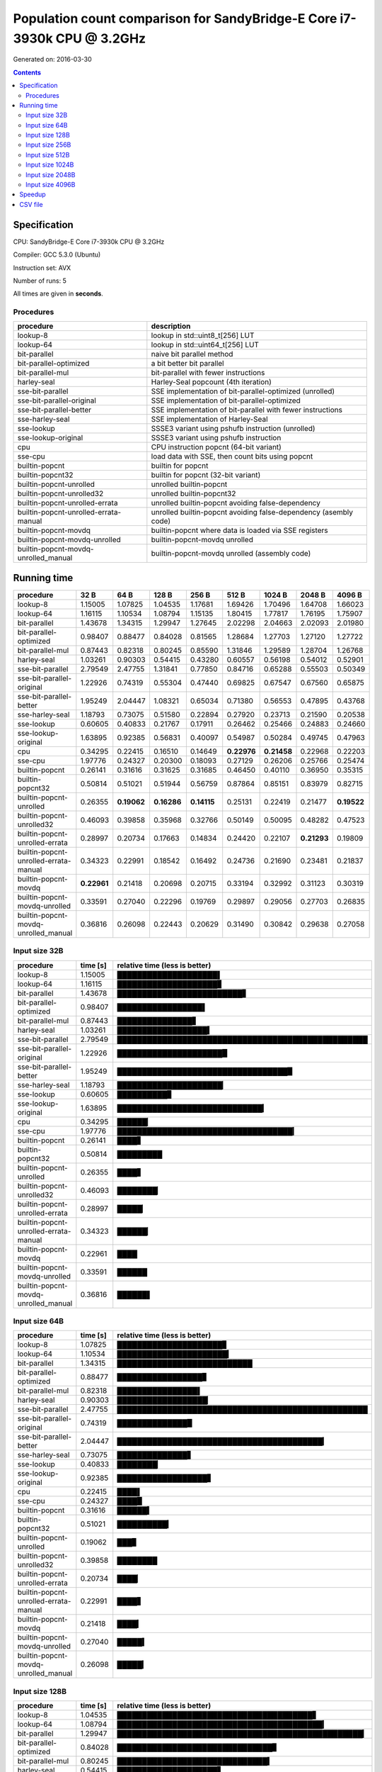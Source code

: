 ================================================================================
    Population count comparison for SandyBridge-E Core i7-3930k CPU @ 3.2GHz 
================================================================================

Generated on: 2016-03-30

.. contents:: Contents


Specification
--------------------------------------------------

CPU: SandyBridge-E Core i7-3930k CPU @ 3.2GHz 

Compiler: GCC 5.3.0 (Ubuntu)

Instruction set: AVX

Number of runs: 5

All times are given in **seconds**.


Procedures
##############################

+---------------------------------------+------------------------------------------------------------------+
| procedure                             | description                                                      |
+=======================================+==================================================================+
| lookup-8                              | lookup in std::uint8_t[256] LUT                                  |
+---------------------------------------+------------------------------------------------------------------+
| lookup-64                             | lookup in std::uint64_t[256] LUT                                 |
+---------------------------------------+------------------------------------------------------------------+
| bit-parallel                          | naive bit parallel method                                        |
+---------------------------------------+------------------------------------------------------------------+
| bit-parallel-optimized                | a bit better bit parallel                                        |
+---------------------------------------+------------------------------------------------------------------+
| bit-parallel-mul                      | bit-parallel with fewer instructions                             |
+---------------------------------------+------------------------------------------------------------------+
| harley-seal                           | Harley-Seal popcount (4th iteration)                             |
+---------------------------------------+------------------------------------------------------------------+
| sse-bit-parallel                      | SSE implementation of bit-parallel-optimized (unrolled)          |
+---------------------------------------+------------------------------------------------------------------+
| sse-bit-parallel-original             | SSE implementation of bit-parallel-optimized                     |
+---------------------------------------+------------------------------------------------------------------+
| sse-bit-parallel-better               | SSE implementation of bit-parallel with fewer instructions       |
+---------------------------------------+------------------------------------------------------------------+
| sse-harley-seal                       | SSE implementation of Harley-Seal                                |
+---------------------------------------+------------------------------------------------------------------+
| sse-lookup                            | SSSE3 variant using pshufb instruction (unrolled)                |
+---------------------------------------+------------------------------------------------------------------+
| sse-lookup-original                   | SSSE3 variant using pshufb instruction                           |
+---------------------------------------+------------------------------------------------------------------+
| cpu                                   | CPU instruction popcnt (64-bit variant)                          |
+---------------------------------------+------------------------------------------------------------------+
| sse-cpu                               | load data with SSE, then count bits using popcnt                 |
+---------------------------------------+------------------------------------------------------------------+
| builtin-popcnt                        | builtin for popcnt                                               |
+---------------------------------------+------------------------------------------------------------------+
| builtin-popcnt32                      | builtin for popcnt (32-bit variant)                              |
+---------------------------------------+------------------------------------------------------------------+
| builtin-popcnt-unrolled               | unrolled builtin-popcnt                                          |
+---------------------------------------+------------------------------------------------------------------+
| builtin-popcnt-unrolled32             | unrolled builtin-popcnt32                                        |
+---------------------------------------+------------------------------------------------------------------+
| builtin-popcnt-unrolled-errata        | unrolled builtin-popcnt avoiding false-dependency                |
+---------------------------------------+------------------------------------------------------------------+
| builtin-popcnt-unrolled-errata-manual | unrolled builtin-popcnt avoiding false-dependency (asembly code) |
+---------------------------------------+------------------------------------------------------------------+
| builtin-popcnt-movdq                  | builtin-popcnt where data is loaded via SSE registers            |
+---------------------------------------+------------------------------------------------------------------+
| builtin-popcnt-movdq-unrolled         | builtin-popcnt-movdq unrolled                                    |
+---------------------------------------+------------------------------------------------------------------+
| builtin-popcnt-movdq-unrolled_manual  | builtin-popcnt-movdq unrolled (assembly code)                    |
+---------------------------------------+------------------------------------------------------------------+


Running time
--------------------------------------------------

+---------------------------------------+-------------+-------------+-------------+-------------+-------------+-------------+-------------+-------------+
| procedure                             | 32 B        | 64 B        | 128 B       | 256 B       | 512 B       | 1024 B      | 2048 B      | 4096 B      |
+=======================================+=============+=============+=============+=============+=============+=============+=============+=============+
| lookup-8                              | 1.15005     | 1.07825     | 1.04535     | 1.17681     | 1.69426     | 1.70496     | 1.64708     | 1.66023     |
+---------------------------------------+-------------+-------------+-------------+-------------+-------------+-------------+-------------+-------------+
| lookup-64                             | 1.16115     | 1.10534     | 1.08794     | 1.15135     | 1.80415     | 1.77817     | 1.76195     | 1.75907     |
+---------------------------------------+-------------+-------------+-------------+-------------+-------------+-------------+-------------+-------------+
| bit-parallel                          | 1.43678     | 1.34315     | 1.29947     | 1.27645     | 2.02298     | 2.04663     | 2.02093     | 2.01980     |
+---------------------------------------+-------------+-------------+-------------+-------------+-------------+-------------+-------------+-------------+
| bit-parallel-optimized                | 0.98407     | 0.88477     | 0.84028     | 0.81565     | 1.28684     | 1.27703     | 1.27120     | 1.27722     |
+---------------------------------------+-------------+-------------+-------------+-------------+-------------+-------------+-------------+-------------+
| bit-parallel-mul                      | 0.87443     | 0.82318     | 0.80245     | 0.85590     | 1.31846     | 1.29589     | 1.28704     | 1.26768     |
+---------------------------------------+-------------+-------------+-------------+-------------+-------------+-------------+-------------+-------------+
| harley-seal                           | 1.03261     | 0.90303     | 0.54415     | 0.43280     | 0.60557     | 0.56198     | 0.54012     | 0.52901     |
+---------------------------------------+-------------+-------------+-------------+-------------+-------------+-------------+-------------+-------------+
| sse-bit-parallel                      | 2.79549     | 2.47755     | 1.31841     | 0.77850     | 0.84716     | 0.65288     | 0.55503     | 0.50349     |
+---------------------------------------+-------------+-------------+-------------+-------------+-------------+-------------+-------------+-------------+
| sse-bit-parallel-original             | 1.22926     | 0.74319     | 0.55304     | 0.47440     | 0.69825     | 0.67547     | 0.67560     | 0.65875     |
+---------------------------------------+-------------+-------------+-------------+-------------+-------------+-------------+-------------+-------------+
| sse-bit-parallel-better               | 1.95249     | 2.04447     | 1.08321     | 0.65034     | 0.71380     | 0.56553     | 0.47895     | 0.43768     |
+---------------------------------------+-------------+-------------+-------------+-------------+-------------+-------------+-------------+-------------+
| sse-harley-seal                       | 1.18793     | 0.73075     | 0.51580     | 0.22894     | 0.27920     | 0.23713     | 0.21590     | 0.20538     |
+---------------------------------------+-------------+-------------+-------------+-------------+-------------+-------------+-------------+-------------+
| sse-lookup                            | 0.60605     | 0.40833     | 0.21767     | 0.17911     | 0.26462     | 0.25466     | 0.24883     | 0.24660     |
+---------------------------------------+-------------+-------------+-------------+-------------+-------------+-------------+-------------+-------------+
| sse-lookup-original                   | 1.63895     | 0.92385     | 0.56831     | 0.40097     | 0.54987     | 0.50284     | 0.49745     | 0.47963     |
+---------------------------------------+-------------+-------------+-------------+-------------+-------------+-------------+-------------+-------------+
| cpu                                   | 0.34295     | 0.22415     | 0.16510     | 0.14649     | **0.22976** | **0.21458** | 0.22968     | 0.22203     |
+---------------------------------------+-------------+-------------+-------------+-------------+-------------+-------------+-------------+-------------+
| sse-cpu                               | 1.97776     | 0.24327     | 0.20300     | 0.18093     | 0.27129     | 0.26206     | 0.25766     | 0.25474     |
+---------------------------------------+-------------+-------------+-------------+-------------+-------------+-------------+-------------+-------------+
| builtin-popcnt                        | 0.26141     | 0.31616     | 0.31625     | 0.31685     | 0.46450     | 0.40110     | 0.36950     | 0.35315     |
+---------------------------------------+-------------+-------------+-------------+-------------+-------------+-------------+-------------+-------------+
| builtin-popcnt32                      | 0.50814     | 0.51021     | 0.51944     | 0.56759     | 0.87864     | 0.85151     | 0.83979     | 0.82715     |
+---------------------------------------+-------------+-------------+-------------+-------------+-------------+-------------+-------------+-------------+
| builtin-popcnt-unrolled               | 0.26355     | **0.19062** | **0.16286** | **0.14115** | 0.25131     | 0.22419     | 0.21477     | **0.19522** |
+---------------------------------------+-------------+-------------+-------------+-------------+-------------+-------------+-------------+-------------+
| builtin-popcnt-unrolled32             | 0.46093     | 0.39858     | 0.35968     | 0.32766     | 0.50149     | 0.50095     | 0.48282     | 0.47523     |
+---------------------------------------+-------------+-------------+-------------+-------------+-------------+-------------+-------------+-------------+
| builtin-popcnt-unrolled-errata        | 0.28997     | 0.20734     | 0.17663     | 0.14834     | 0.24420     | 0.22107     | **0.21293** | 0.19809     |
+---------------------------------------+-------------+-------------+-------------+-------------+-------------+-------------+-------------+-------------+
| builtin-popcnt-unrolled-errata-manual | 0.34323     | 0.22991     | 0.18542     | 0.16492     | 0.24736     | 0.21690     | 0.23481     | 0.21837     |
+---------------------------------------+-------------+-------------+-------------+-------------+-------------+-------------+-------------+-------------+
| builtin-popcnt-movdq                  | **0.22961** | 0.21418     | 0.20698     | 0.20715     | 0.33194     | 0.32992     | 0.31123     | 0.30319     |
+---------------------------------------+-------------+-------------+-------------+-------------+-------------+-------------+-------------+-------------+
| builtin-popcnt-movdq-unrolled         | 0.33591     | 0.27040     | 0.22296     | 0.19769     | 0.29897     | 0.29056     | 0.27703     | 0.26835     |
+---------------------------------------+-------------+-------------+-------------+-------------+-------------+-------------+-------------+-------------+
| builtin-popcnt-movdq-unrolled_manual  | 0.36816     | 0.26098     | 0.22443     | 0.20629     | 0.31490     | 0.30842     | 0.29638     | 0.27058     |
+---------------------------------------+-------------+-------------+-------------+-------------+-------------+-------------+-------------+-------------+



Input size 32B
###########################################################

+---------------------------------------+----------+----------------------------------------------------+
| procedure                             | time [s] | relative time (less is better)                     |
+=======================================+==========+====================================================+
| lookup-8                              | 1.15005  | ████████████████████▌                              |
+---------------------------------------+----------+----------------------------------------------------+
| lookup-64                             | 1.16115  | ████████████████████▊                              |
+---------------------------------------+----------+----------------------------------------------------+
| bit-parallel                          | 1.43678  | █████████████████████████▋                         |
+---------------------------------------+----------+----------------------------------------------------+
| bit-parallel-optimized                | 0.98407  | █████████████████▌                                 |
+---------------------------------------+----------+----------------------------------------------------+
| bit-parallel-mul                      | 0.87443  | ███████████████▋                                   |
+---------------------------------------+----------+----------------------------------------------------+
| harley-seal                           | 1.03261  | ██████████████████▍                                |
+---------------------------------------+----------+----------------------------------------------------+
| sse-bit-parallel                      | 2.79549  | ██████████████████████████████████████████████████ |
+---------------------------------------+----------+----------------------------------------------------+
| sse-bit-parallel-original             | 1.22926  | █████████████████████▉                             |
+---------------------------------------+----------+----------------------------------------------------+
| sse-bit-parallel-better               | 1.95249  | ██████████████████████████████████▉                |
+---------------------------------------+----------+----------------------------------------------------+
| sse-harley-seal                       | 1.18793  | █████████████████████▏                             |
+---------------------------------------+----------+----------------------------------------------------+
| sse-lookup                            | 0.60605  | ██████████▊                                        |
+---------------------------------------+----------+----------------------------------------------------+
| sse-lookup-original                   | 1.63895  | █████████████████████████████▎                     |
+---------------------------------------+----------+----------------------------------------------------+
| cpu                                   | 0.34295  | ██████▏                                            |
+---------------------------------------+----------+----------------------------------------------------+
| sse-cpu                               | 1.97776  | ███████████████████████████████████▎               |
+---------------------------------------+----------+----------------------------------------------------+
| builtin-popcnt                        | 0.26141  | ████▋                                              |
+---------------------------------------+----------+----------------------------------------------------+
| builtin-popcnt32                      | 0.50814  | █████████                                          |
+---------------------------------------+----------+----------------------------------------------------+
| builtin-popcnt-unrolled               | 0.26355  | ████▋                                              |
+---------------------------------------+----------+----------------------------------------------------+
| builtin-popcnt-unrolled32             | 0.46093  | ████████▏                                          |
+---------------------------------------+----------+----------------------------------------------------+
| builtin-popcnt-unrolled-errata        | 0.28997  | █████▏                                             |
+---------------------------------------+----------+----------------------------------------------------+
| builtin-popcnt-unrolled-errata-manual | 0.34323  | ██████▏                                            |
+---------------------------------------+----------+----------------------------------------------------+
| builtin-popcnt-movdq                  | 0.22961  | ████                                               |
+---------------------------------------+----------+----------------------------------------------------+
| builtin-popcnt-movdq-unrolled         | 0.33591  | ██████                                             |
+---------------------------------------+----------+----------------------------------------------------+
| builtin-popcnt-movdq-unrolled_manual  | 0.36816  | ██████▌                                            |
+---------------------------------------+----------+----------------------------------------------------+



Input size 64B
###########################################################

+---------------------------------------+----------+----------------------------------------------------+
| procedure                             | time [s] | relative time (less is better)                     |
+=======================================+==========+====================================================+
| lookup-8                              | 1.07825  | █████████████████████▊                             |
+---------------------------------------+----------+----------------------------------------------------+
| lookup-64                             | 1.10534  | ██████████████████████▎                            |
+---------------------------------------+----------+----------------------------------------------------+
| bit-parallel                          | 1.34315  | ███████████████████████████                        |
+---------------------------------------+----------+----------------------------------------------------+
| bit-parallel-optimized                | 0.88477  | █████████████████▊                                 |
+---------------------------------------+----------+----------------------------------------------------+
| bit-parallel-mul                      | 0.82318  | ████████████████▌                                  |
+---------------------------------------+----------+----------------------------------------------------+
| harley-seal                           | 0.90303  | ██████████████████▏                                |
+---------------------------------------+----------+----------------------------------------------------+
| sse-bit-parallel                      | 2.47755  | ██████████████████████████████████████████████████ |
+---------------------------------------+----------+----------------------------------------------------+
| sse-bit-parallel-original             | 0.74319  | ██████████████▉                                    |
+---------------------------------------+----------+----------------------------------------------------+
| sse-bit-parallel-better               | 2.04447  | █████████████████████████████████████████▎         |
+---------------------------------------+----------+----------------------------------------------------+
| sse-harley-seal                       | 0.73075  | ██████████████▋                                    |
+---------------------------------------+----------+----------------------------------------------------+
| sse-lookup                            | 0.40833  | ████████▏                                          |
+---------------------------------------+----------+----------------------------------------------------+
| sse-lookup-original                   | 0.92385  | ██████████████████▋                                |
+---------------------------------------+----------+----------------------------------------------------+
| cpu                                   | 0.22415  | ████▌                                              |
+---------------------------------------+----------+----------------------------------------------------+
| sse-cpu                               | 0.24327  | ████▉                                              |
+---------------------------------------+----------+----------------------------------------------------+
| builtin-popcnt                        | 0.31616  | ██████▍                                            |
+---------------------------------------+----------+----------------------------------------------------+
| builtin-popcnt32                      | 0.51021  | ██████████▎                                        |
+---------------------------------------+----------+----------------------------------------------------+
| builtin-popcnt-unrolled               | 0.19062  | ███▊                                               |
+---------------------------------------+----------+----------------------------------------------------+
| builtin-popcnt-unrolled32             | 0.39858  | ████████                                           |
+---------------------------------------+----------+----------------------------------------------------+
| builtin-popcnt-unrolled-errata        | 0.20734  | ████▏                                              |
+---------------------------------------+----------+----------------------------------------------------+
| builtin-popcnt-unrolled-errata-manual | 0.22991  | ████▋                                              |
+---------------------------------------+----------+----------------------------------------------------+
| builtin-popcnt-movdq                  | 0.21418  | ████▎                                              |
+---------------------------------------+----------+----------------------------------------------------+
| builtin-popcnt-movdq-unrolled         | 0.27040  | █████▍                                             |
+---------------------------------------+----------+----------------------------------------------------+
| builtin-popcnt-movdq-unrolled_manual  | 0.26098  | █████▎                                             |
+---------------------------------------+----------+----------------------------------------------------+



Input size 128B
###########################################################

+---------------------------------------+----------+----------------------------------------------------+
| procedure                             | time [s] | relative time (less is better)                     |
+=======================================+==========+====================================================+
| lookup-8                              | 1.04535  | ███████████████████████████████████████▋           |
+---------------------------------------+----------+----------------------------------------------------+
| lookup-64                             | 1.08794  | █████████████████████████████████████████▎         |
+---------------------------------------+----------+----------------------------------------------------+
| bit-parallel                          | 1.29947  | █████████████████████████████████████████████████▎ |
+---------------------------------------+----------+----------------------------------------------------+
| bit-parallel-optimized                | 0.84028  | ███████████████████████████████▊                   |
+---------------------------------------+----------+----------------------------------------------------+
| bit-parallel-mul                      | 0.80245  | ██████████████████████████████▍                    |
+---------------------------------------+----------+----------------------------------------------------+
| harley-seal                           | 0.54415  | ████████████████████▋                              |
+---------------------------------------+----------+----------------------------------------------------+
| sse-bit-parallel                      | 1.31841  | ██████████████████████████████████████████████████ |
+---------------------------------------+----------+----------------------------------------------------+
| sse-bit-parallel-original             | 0.55304  | ████████████████████▉                              |
+---------------------------------------+----------+----------------------------------------------------+
| sse-bit-parallel-better               | 1.08321  | █████████████████████████████████████████          |
+---------------------------------------+----------+----------------------------------------------------+
| sse-harley-seal                       | 0.51580  | ███████████████████▌                               |
+---------------------------------------+----------+----------------------------------------------------+
| sse-lookup                            | 0.21767  | ████████▎                                          |
+---------------------------------------+----------+----------------------------------------------------+
| sse-lookup-original                   | 0.56831  | █████████████████████▌                             |
+---------------------------------------+----------+----------------------------------------------------+
| cpu                                   | 0.16510  | ██████▎                                            |
+---------------------------------------+----------+----------------------------------------------------+
| sse-cpu                               | 0.20300  | ███████▋                                           |
+---------------------------------------+----------+----------------------------------------------------+
| builtin-popcnt                        | 0.31625  | ███████████▉                                       |
+---------------------------------------+----------+----------------------------------------------------+
| builtin-popcnt32                      | 0.51944  | ███████████████████▋                               |
+---------------------------------------+----------+----------------------------------------------------+
| builtin-popcnt-unrolled               | 0.16286  | ██████▏                                            |
+---------------------------------------+----------+----------------------------------------------------+
| builtin-popcnt-unrolled32             | 0.35968  | █████████████▋                                     |
+---------------------------------------+----------+----------------------------------------------------+
| builtin-popcnt-unrolled-errata        | 0.17663  | ██████▋                                            |
+---------------------------------------+----------+----------------------------------------------------+
| builtin-popcnt-unrolled-errata-manual | 0.18542  | ███████                                            |
+---------------------------------------+----------+----------------------------------------------------+
| builtin-popcnt-movdq                  | 0.20698  | ███████▊                                           |
+---------------------------------------+----------+----------------------------------------------------+
| builtin-popcnt-movdq-unrolled         | 0.22296  | ████████▍                                          |
+---------------------------------------+----------+----------------------------------------------------+
| builtin-popcnt-movdq-unrolled_manual  | 0.22443  | ████████▌                                          |
+---------------------------------------+----------+----------------------------------------------------+



Input size 256B
###########################################################

+---------------------------------------+----------+----------------------------------------------------+
| procedure                             | time [s] | relative time (less is better)                     |
+=======================================+==========+====================================================+
| lookup-8                              | 1.17681  | ██████████████████████████████████████████████     |
+---------------------------------------+----------+----------------------------------------------------+
| lookup-64                             | 1.15135  | █████████████████████████████████████████████      |
+---------------------------------------+----------+----------------------------------------------------+
| bit-parallel                          | 1.27645  | ██████████████████████████████████████████████████ |
+---------------------------------------+----------+----------------------------------------------------+
| bit-parallel-optimized                | 0.81565  | ███████████████████████████████▉                   |
+---------------------------------------+----------+----------------------------------------------------+
| bit-parallel-mul                      | 0.85590  | █████████████████████████████████▌                 |
+---------------------------------------+----------+----------------------------------------------------+
| harley-seal                           | 0.43280  | ████████████████▉                                  |
+---------------------------------------+----------+----------------------------------------------------+
| sse-bit-parallel                      | 0.77850  | ██████████████████████████████▍                    |
+---------------------------------------+----------+----------------------------------------------------+
| sse-bit-parallel-original             | 0.47440  | ██████████████████▌                                |
+---------------------------------------+----------+----------------------------------------------------+
| sse-bit-parallel-better               | 0.65034  | █████████████████████████▍                         |
+---------------------------------------+----------+----------------------------------------------------+
| sse-harley-seal                       | 0.22894  | ████████▉                                          |
+---------------------------------------+----------+----------------------------------------------------+
| sse-lookup                            | 0.17911  | ███████                                            |
+---------------------------------------+----------+----------------------------------------------------+
| sse-lookup-original                   | 0.40097  | ███████████████▋                                   |
+---------------------------------------+----------+----------------------------------------------------+
| cpu                                   | 0.14649  | █████▋                                             |
+---------------------------------------+----------+----------------------------------------------------+
| sse-cpu                               | 0.18093  | ███████                                            |
+---------------------------------------+----------+----------------------------------------------------+
| builtin-popcnt                        | 0.31685  | ████████████▍                                      |
+---------------------------------------+----------+----------------------------------------------------+
| builtin-popcnt32                      | 0.56759  | ██████████████████████▏                            |
+---------------------------------------+----------+----------------------------------------------------+
| builtin-popcnt-unrolled               | 0.14115  | █████▌                                             |
+---------------------------------------+----------+----------------------------------------------------+
| builtin-popcnt-unrolled32             | 0.32766  | ████████████▊                                      |
+---------------------------------------+----------+----------------------------------------------------+
| builtin-popcnt-unrolled-errata        | 0.14834  | █████▊                                             |
+---------------------------------------+----------+----------------------------------------------------+
| builtin-popcnt-unrolled-errata-manual | 0.16492  | ██████▍                                            |
+---------------------------------------+----------+----------------------------------------------------+
| builtin-popcnt-movdq                  | 0.20715  | ████████                                           |
+---------------------------------------+----------+----------------------------------------------------+
| builtin-popcnt-movdq-unrolled         | 0.19769  | ███████▋                                           |
+---------------------------------------+----------+----------------------------------------------------+
| builtin-popcnt-movdq-unrolled_manual  | 0.20629  | ████████                                           |
+---------------------------------------+----------+----------------------------------------------------+



Input size 512B
###########################################################

+---------------------------------------+----------+----------------------------------------------------+
| procedure                             | time [s] | relative time (less is better)                     |
+=======================================+==========+====================================================+
| lookup-8                              | 1.69426  | █████████████████████████████████████████▉         |
+---------------------------------------+----------+----------------------------------------------------+
| lookup-64                             | 1.80415  | ████████████████████████████████████████████▌      |
+---------------------------------------+----------+----------------------------------------------------+
| bit-parallel                          | 2.02298  | ██████████████████████████████████████████████████ |
+---------------------------------------+----------+----------------------------------------------------+
| bit-parallel-optimized                | 1.28684  | ███████████████████████████████▊                   |
+---------------------------------------+----------+----------------------------------------------------+
| bit-parallel-mul                      | 1.31846  | ████████████████████████████████▌                  |
+---------------------------------------+----------+----------------------------------------------------+
| harley-seal                           | 0.60557  | ██████████████▉                                    |
+---------------------------------------+----------+----------------------------------------------------+
| sse-bit-parallel                      | 0.84716  | ████████████████████▉                              |
+---------------------------------------+----------+----------------------------------------------------+
| sse-bit-parallel-original             | 0.69825  | █████████████████▎                                 |
+---------------------------------------+----------+----------------------------------------------------+
| sse-bit-parallel-better               | 0.71380  | █████████████████▋                                 |
+---------------------------------------+----------+----------------------------------------------------+
| sse-harley-seal                       | 0.27920  | ██████▉                                            |
+---------------------------------------+----------+----------------------------------------------------+
| sse-lookup                            | 0.26462  | ██████▌                                            |
+---------------------------------------+----------+----------------------------------------------------+
| sse-lookup-original                   | 0.54987  | █████████████▌                                     |
+---------------------------------------+----------+----------------------------------------------------+
| cpu                                   | 0.22976  | █████▋                                             |
+---------------------------------------+----------+----------------------------------------------------+
| sse-cpu                               | 0.27129  | ██████▋                                            |
+---------------------------------------+----------+----------------------------------------------------+
| builtin-popcnt                        | 0.46450  | ███████████▍                                       |
+---------------------------------------+----------+----------------------------------------------------+
| builtin-popcnt32                      | 0.87864  | █████████████████████▋                             |
+---------------------------------------+----------+----------------------------------------------------+
| builtin-popcnt-unrolled               | 0.25131  | ██████▏                                            |
+---------------------------------------+----------+----------------------------------------------------+
| builtin-popcnt-unrolled32             | 0.50149  | ████████████▍                                      |
+---------------------------------------+----------+----------------------------------------------------+
| builtin-popcnt-unrolled-errata        | 0.24420  | ██████                                             |
+---------------------------------------+----------+----------------------------------------------------+
| builtin-popcnt-unrolled-errata-manual | 0.24736  | ██████                                             |
+---------------------------------------+----------+----------------------------------------------------+
| builtin-popcnt-movdq                  | 0.33194  | ████████▏                                          |
+---------------------------------------+----------+----------------------------------------------------+
| builtin-popcnt-movdq-unrolled         | 0.29897  | ███████▍                                           |
+---------------------------------------+----------+----------------------------------------------------+
| builtin-popcnt-movdq-unrolled_manual  | 0.31490  | ███████▊                                           |
+---------------------------------------+----------+----------------------------------------------------+



Input size 1024B
###########################################################

+---------------------------------------+----------+----------------------------------------------------+
| procedure                             | time [s] | relative time (less is better)                     |
+=======================================+==========+====================================================+
| lookup-8                              | 1.70496  | █████████████████████████████████████████▋         |
+---------------------------------------+----------+----------------------------------------------------+
| lookup-64                             | 1.77817  | ███████████████████████████████████████████▍       |
+---------------------------------------+----------+----------------------------------------------------+
| bit-parallel                          | 2.04663  | ██████████████████████████████████████████████████ |
+---------------------------------------+----------+----------------------------------------------------+
| bit-parallel-optimized                | 1.27703  | ███████████████████████████████▏                   |
+---------------------------------------+----------+----------------------------------------------------+
| bit-parallel-mul                      | 1.29589  | ███████████████████████████████▋                   |
+---------------------------------------+----------+----------------------------------------------------+
| harley-seal                           | 0.56198  | █████████████▋                                     |
+---------------------------------------+----------+----------------------------------------------------+
| sse-bit-parallel                      | 0.65288  | ███████████████▉                                   |
+---------------------------------------+----------+----------------------------------------------------+
| sse-bit-parallel-original             | 0.67547  | ████████████████▌                                  |
+---------------------------------------+----------+----------------------------------------------------+
| sse-bit-parallel-better               | 0.56553  | █████████████▊                                     |
+---------------------------------------+----------+----------------------------------------------------+
| sse-harley-seal                       | 0.23713  | █████▊                                             |
+---------------------------------------+----------+----------------------------------------------------+
| sse-lookup                            | 0.25466  | ██████▏                                            |
+---------------------------------------+----------+----------------------------------------------------+
| sse-lookup-original                   | 0.50284  | ████████████▎                                      |
+---------------------------------------+----------+----------------------------------------------------+
| cpu                                   | 0.21458  | █████▏                                             |
+---------------------------------------+----------+----------------------------------------------------+
| sse-cpu                               | 0.26206  | ██████▍                                            |
+---------------------------------------+----------+----------------------------------------------------+
| builtin-popcnt                        | 0.40110  | █████████▊                                         |
+---------------------------------------+----------+----------------------------------------------------+
| builtin-popcnt32                      | 0.85151  | ████████████████████▊                              |
+---------------------------------------+----------+----------------------------------------------------+
| builtin-popcnt-unrolled               | 0.22419  | █████▍                                             |
+---------------------------------------+----------+----------------------------------------------------+
| builtin-popcnt-unrolled32             | 0.50095  | ████████████▏                                      |
+---------------------------------------+----------+----------------------------------------------------+
| builtin-popcnt-unrolled-errata        | 0.22107  | █████▍                                             |
+---------------------------------------+----------+----------------------------------------------------+
| builtin-popcnt-unrolled-errata-manual | 0.21690  | █████▎                                             |
+---------------------------------------+----------+----------------------------------------------------+
| builtin-popcnt-movdq                  | 0.32992  | ████████                                           |
+---------------------------------------+----------+----------------------------------------------------+
| builtin-popcnt-movdq-unrolled         | 0.29056  | ███████                                            |
+---------------------------------------+----------+----------------------------------------------------+
| builtin-popcnt-movdq-unrolled_manual  | 0.30842  | ███████▌                                           |
+---------------------------------------+----------+----------------------------------------------------+



Input size 2048B
###########################################################

+---------------------------------------+----------+----------------------------------------------------+
| procedure                             | time [s] | relative time (less is better)                     |
+=======================================+==========+====================================================+
| lookup-8                              | 1.64708  | ████████████████████████████████████████▊          |
+---------------------------------------+----------+----------------------------------------------------+
| lookup-64                             | 1.76195  | ███████████████████████████████████████████▌       |
+---------------------------------------+----------+----------------------------------------------------+
| bit-parallel                          | 2.02093  | ██████████████████████████████████████████████████ |
+---------------------------------------+----------+----------------------------------------------------+
| bit-parallel-optimized                | 1.27120  | ███████████████████████████████▍                   |
+---------------------------------------+----------+----------------------------------------------------+
| bit-parallel-mul                      | 1.28704  | ███████████████████████████████▊                   |
+---------------------------------------+----------+----------------------------------------------------+
| harley-seal                           | 0.54012  | █████████████▎                                     |
+---------------------------------------+----------+----------------------------------------------------+
| sse-bit-parallel                      | 0.55503  | █████████████▋                                     |
+---------------------------------------+----------+----------------------------------------------------+
| sse-bit-parallel-original             | 0.67560  | ████████████████▋                                  |
+---------------------------------------+----------+----------------------------------------------------+
| sse-bit-parallel-better               | 0.47895  | ███████████▊                                       |
+---------------------------------------+----------+----------------------------------------------------+
| sse-harley-seal                       | 0.21590  | █████▎                                             |
+---------------------------------------+----------+----------------------------------------------------+
| sse-lookup                            | 0.24883  | ██████▏                                            |
+---------------------------------------+----------+----------------------------------------------------+
| sse-lookup-original                   | 0.49745  | ████████████▎                                      |
+---------------------------------------+----------+----------------------------------------------------+
| cpu                                   | 0.22968  | █████▋                                             |
+---------------------------------------+----------+----------------------------------------------------+
| sse-cpu                               | 0.25766  | ██████▎                                            |
+---------------------------------------+----------+----------------------------------------------------+
| builtin-popcnt                        | 0.36950  | █████████▏                                         |
+---------------------------------------+----------+----------------------------------------------------+
| builtin-popcnt32                      | 0.83979  | ████████████████████▊                              |
+---------------------------------------+----------+----------------------------------------------------+
| builtin-popcnt-unrolled               | 0.21477  | █████▎                                             |
+---------------------------------------+----------+----------------------------------------------------+
| builtin-popcnt-unrolled32             | 0.48282  | ███████████▉                                       |
+---------------------------------------+----------+----------------------------------------------------+
| builtin-popcnt-unrolled-errata        | 0.21293  | █████▎                                             |
+---------------------------------------+----------+----------------------------------------------------+
| builtin-popcnt-unrolled-errata-manual | 0.23481  | █████▊                                             |
+---------------------------------------+----------+----------------------------------------------------+
| builtin-popcnt-movdq                  | 0.31123  | ███████▋                                           |
+---------------------------------------+----------+----------------------------------------------------+
| builtin-popcnt-movdq-unrolled         | 0.27703  | ██████▊                                            |
+---------------------------------------+----------+----------------------------------------------------+
| builtin-popcnt-movdq-unrolled_manual  | 0.29638  | ███████▎                                           |
+---------------------------------------+----------+----------------------------------------------------+



Input size 4096B
###########################################################

+---------------------------------------+----------+----------------------------------------------------+
| procedure                             | time [s] | relative time (less is better)                     |
+=======================================+==========+====================================================+
| lookup-8                              | 1.66023  | █████████████████████████████████████████          |
+---------------------------------------+----------+----------------------------------------------------+
| lookup-64                             | 1.75907  | ███████████████████████████████████████████▌       |
+---------------------------------------+----------+----------------------------------------------------+
| bit-parallel                          | 2.01980  | ██████████████████████████████████████████████████ |
+---------------------------------------+----------+----------------------------------------------------+
| bit-parallel-optimized                | 1.27722  | ███████████████████████████████▌                   |
+---------------------------------------+----------+----------------------------------------------------+
| bit-parallel-mul                      | 1.26768  | ███████████████████████████████▍                   |
+---------------------------------------+----------+----------------------------------------------------+
| harley-seal                           | 0.52901  | █████████████                                      |
+---------------------------------------+----------+----------------------------------------------------+
| sse-bit-parallel                      | 0.50349  | ████████████▍                                      |
+---------------------------------------+----------+----------------------------------------------------+
| sse-bit-parallel-original             | 0.65875  | ████████████████▎                                  |
+---------------------------------------+----------+----------------------------------------------------+
| sse-bit-parallel-better               | 0.43768  | ██████████▊                                        |
+---------------------------------------+----------+----------------------------------------------------+
| sse-harley-seal                       | 0.20538  | █████                                              |
+---------------------------------------+----------+----------------------------------------------------+
| sse-lookup                            | 0.24660  | ██████                                             |
+---------------------------------------+----------+----------------------------------------------------+
| sse-lookup-original                   | 0.47963  | ███████████▊                                       |
+---------------------------------------+----------+----------------------------------------------------+
| cpu                                   | 0.22203  | █████▍                                             |
+---------------------------------------+----------+----------------------------------------------------+
| sse-cpu                               | 0.25474  | ██████▎                                            |
+---------------------------------------+----------+----------------------------------------------------+
| builtin-popcnt                        | 0.35315  | ████████▋                                          |
+---------------------------------------+----------+----------------------------------------------------+
| builtin-popcnt32                      | 0.82715  | ████████████████████▍                              |
+---------------------------------------+----------+----------------------------------------------------+
| builtin-popcnt-unrolled               | 0.19522  | ████▊                                              |
+---------------------------------------+----------+----------------------------------------------------+
| builtin-popcnt-unrolled32             | 0.47523  | ███████████▊                                       |
+---------------------------------------+----------+----------------------------------------------------+
| builtin-popcnt-unrolled-errata        | 0.19809  | ████▉                                              |
+---------------------------------------+----------+----------------------------------------------------+
| builtin-popcnt-unrolled-errata-manual | 0.21837  | █████▍                                             |
+---------------------------------------+----------+----------------------------------------------------+
| builtin-popcnt-movdq                  | 0.30319  | ███████▌                                           |
+---------------------------------------+----------+----------------------------------------------------+
| builtin-popcnt-movdq-unrolled         | 0.26835  | ██████▋                                            |
+---------------------------------------+----------+----------------------------------------------------+
| builtin-popcnt-movdq-unrolled_manual  | 0.27058  | ██████▋                                            |
+---------------------------------------+----------+----------------------------------------------------+




Speedup
--------------------------------------------------

+---------------------------------------+------+------+-------+-------+-------+--------+--------+--------+
| procedure                             | 32 B | 64 B | 128 B | 256 B | 512 B | 1024 B | 2048 B | 4096 B |
+=======================================+======+======+=======+=======+=======+========+========+========+
| lookup-8                              | 1.00 | 1.00 | 1.00  | 1.00  | 1.00  | 1.00   | 1.00   | 1.00   |
+---------------------------------------+------+------+-------+-------+-------+--------+--------+--------+
| lookup-64                             | 0.99 | 0.98 | 0.96  | 1.02  | 0.94  | 0.96   | 0.93   | 0.94   |
+---------------------------------------+------+------+-------+-------+-------+--------+--------+--------+
| bit-parallel                          | 0.80 | 0.80 | 0.80  | 0.92  | 0.84  | 0.83   | 0.82   | 0.82   |
+---------------------------------------+------+------+-------+-------+-------+--------+--------+--------+
| bit-parallel-optimized                | 1.17 | 1.22 | 1.24  | 1.44  | 1.32  | 1.34   | 1.30   | 1.30   |
+---------------------------------------+------+------+-------+-------+-------+--------+--------+--------+
| bit-parallel-mul                      | 1.32 | 1.31 | 1.30  | 1.37  | 1.29  | 1.32   | 1.28   | 1.31   |
+---------------------------------------+------+------+-------+-------+-------+--------+--------+--------+
| harley-seal                           | 1.11 | 1.19 | 1.92  | 2.72  | 2.80  | 3.03   | 3.05   | 3.14   |
+---------------------------------------+------+------+-------+-------+-------+--------+--------+--------+
| sse-bit-parallel                      | 0.41 | 0.44 | 0.79  | 1.51  | 2.00  | 2.61   | 2.97   | 3.30   |
+---------------------------------------+------+------+-------+-------+-------+--------+--------+--------+
| sse-bit-parallel-original             | 0.94 | 1.45 | 1.89  | 2.48  | 2.43  | 2.52   | 2.44   | 2.52   |
+---------------------------------------+------+------+-------+-------+-------+--------+--------+--------+
| sse-bit-parallel-better               | 0.59 | 0.53 | 0.97  | 1.81  | 2.37  | 3.01   | 3.44   | 3.79   |
+---------------------------------------+------+------+-------+-------+-------+--------+--------+--------+
| sse-harley-seal                       | 0.97 | 1.48 | 2.03  | 5.14  | 6.07  | 7.19   | 7.63   | 8.08   |
+---------------------------------------+------+------+-------+-------+-------+--------+--------+--------+
| sse-lookup                            | 1.90 | 2.64 | 4.80  | 6.57  | 6.40  | 6.70   | 6.62   | 6.73   |
+---------------------------------------+------+------+-------+-------+-------+--------+--------+--------+
| sse-lookup-original                   | 0.70 | 1.17 | 1.84  | 2.93  | 3.08  | 3.39   | 3.31   | 3.46   |
+---------------------------------------+------+------+-------+-------+-------+--------+--------+--------+
| cpu                                   | 3.35 | 4.81 | 6.33  | 8.03  | 7.37  | 7.95   | 7.17   | 7.48   |
+---------------------------------------+------+------+-------+-------+-------+--------+--------+--------+
| sse-cpu                               | 0.58 | 4.43 | 5.15  | 6.50  | 6.25  | 6.51   | 6.39   | 6.52   |
+---------------------------------------+------+------+-------+-------+-------+--------+--------+--------+
| builtin-popcnt                        | 4.40 | 3.41 | 3.31  | 3.71  | 3.65  | 4.25   | 4.46   | 4.70   |
+---------------------------------------+------+------+-------+-------+-------+--------+--------+--------+
| builtin-popcnt32                      | 2.26 | 2.11 | 2.01  | 2.07  | 1.93  | 2.00   | 1.96   | 2.01   |
+---------------------------------------+------+------+-------+-------+-------+--------+--------+--------+
| builtin-popcnt-unrolled               | 4.36 | 5.66 | 6.42  | 8.34  | 6.74  | 7.61   | 7.67   | 8.50   |
+---------------------------------------+------+------+-------+-------+-------+--------+--------+--------+
| builtin-popcnt-unrolled32             | 2.50 | 2.71 | 2.91  | 3.59  | 3.38  | 3.40   | 3.41   | 3.49   |
+---------------------------------------+------+------+-------+-------+-------+--------+--------+--------+
| builtin-popcnt-unrolled-errata        | 3.97 | 5.20 | 5.92  | 7.93  | 6.94  | 7.71   | 7.74   | 8.38   |
+---------------------------------------+------+------+-------+-------+-------+--------+--------+--------+
| builtin-popcnt-unrolled-errata-manual | 3.35 | 4.69 | 5.64  | 7.14  | 6.85  | 7.86   | 7.01   | 7.60   |
+---------------------------------------+------+------+-------+-------+-------+--------+--------+--------+
| builtin-popcnt-movdq                  | 5.01 | 5.03 | 5.05  | 5.68  | 5.10  | 5.17   | 5.29   | 5.48   |
+---------------------------------------+------+------+-------+-------+-------+--------+--------+--------+
| builtin-popcnt-movdq-unrolled         | 3.42 | 3.99 | 4.69  | 5.95  | 5.67  | 5.87   | 5.95   | 6.19   |
+---------------------------------------+------+------+-------+-------+-------+--------+--------+--------+
| builtin-popcnt-movdq-unrolled_manual  | 3.12 | 4.13 | 4.66  | 5.70  | 5.38  | 5.53   | 5.56   | 6.14   |
+---------------------------------------+------+------+-------+-------+-------+--------+--------+--------+


CSV file
--------------------------------------------------

Download `sandybridgeE-i7-3930k-g++5.3-avx.csv <sandybridgeE-i7-3930k-g++5.3-avx.csv>`_
